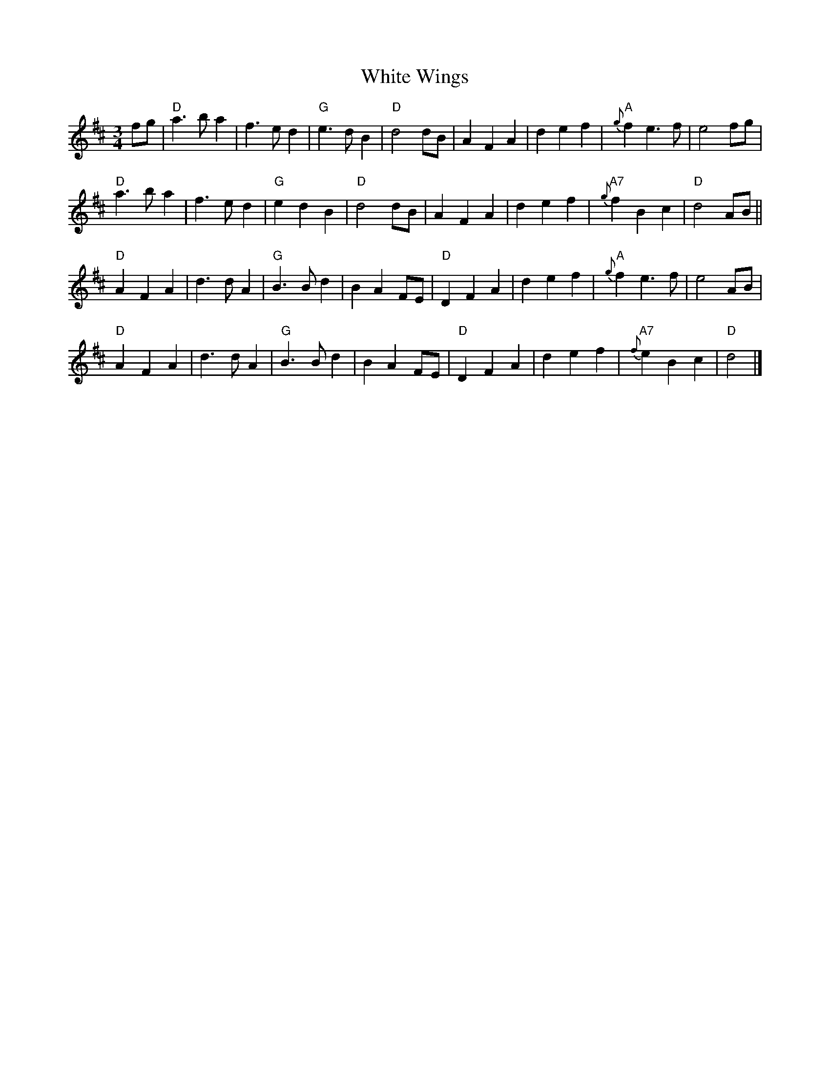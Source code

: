 X:1
T:White Wings
R:Waltz
M:3/4
L:1/4
%%printtempo 0
Q:180
K:D
f/g/|\
"D"a>b a| f>ed| "G"e>dB| "D"d2d/B/| AFA| def| "A"{g}fe>f| e2 f/g/ |
"D"a>ba| f>ed| "G"edB| "D"d2d/B/| AFA| def| "A7"{g}fBc| "D"d2A/B/||
"D"AFA| d>dA| "G"B>Bd| BAF/E/| "D"DFA| def| "A"{g}fe>f| e2A/B/|
"D"AFA| d>dA| "G"B>Bd| BAF/E/| "D"DFA| def|"A7"{f}eBc| "D"d2|]
